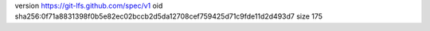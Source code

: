 version https://git-lfs.github.com/spec/v1
oid sha256:0f71a8831398f0b5e82ec02bccb2d5da12708cef759425d71c9fde11d2d493d7
size 175
